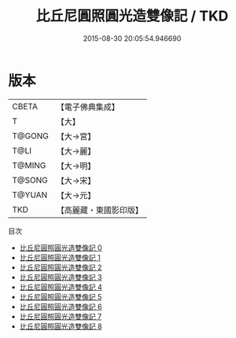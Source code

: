 #+TITLE: 比丘尼圓照圓光造雙像記 / TKD

#+DATE: 2015-08-30 20:05:54.946690
* 版本
 |     CBETA|【電子佛典集成】|
 |         T|【大】     |
 |    T@GONG|【大→宮】   |
 |      T@LI|【大→麗】   |
 |    T@MING|【大→明】   |
 |    T@SONG|【大→宋】   |
 |    T@YUAN|【大→元】   |
 |       TKD|【高麗藏・東國影印版】|
目次
 - [[file:KR6h0002_000.txt][比丘尼圓照圓光造雙像記 0]]
 - [[file:KR6h0002_001.txt][比丘尼圓照圓光造雙像記 1]]
 - [[file:KR6h0002_002.txt][比丘尼圓照圓光造雙像記 2]]
 - [[file:KR6h0002_003.txt][比丘尼圓照圓光造雙像記 3]]
 - [[file:KR6h0002_004.txt][比丘尼圓照圓光造雙像記 4]]
 - [[file:KR6h0002_005.txt][比丘尼圓照圓光造雙像記 5]]
 - [[file:KR6h0002_006.txt][比丘尼圓照圓光造雙像記 6]]
 - [[file:KR6h0002_007.txt][比丘尼圓照圓光造雙像記 7]]
 - [[file:KR6h0002_008.txt][比丘尼圓照圓光造雙像記 8]]
